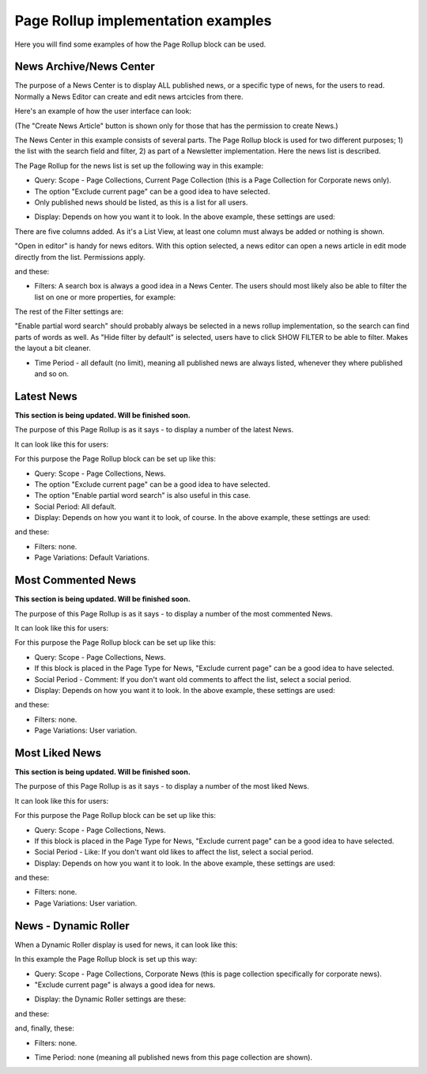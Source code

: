 Page Rollup implementation examples
==============================================

Here you will find some examples of how the Page Rollup block can be used.

News Archive/News Center
--------------------------
The purpose of a News Center is to display ALL published news, or a specific type of news, for the users to read. Normally a News Editor can create and edit news artcicles from there. 

Here's an example of how the user interface can look:

.. image:: page-rollup-example-news-center-610.png

(The "Create News Article" button is shown only for those that has the permission to create News.)

The News Center in this example consists of several parts. The Page Rollup block is used for two different purposes; 1) the list with the search field and filter, 2) as part of a Newsletter implementation. Here the news list is described.

.. image:: page-rollup-example-news-center-610-rollup.png

The Page Rollup for the news list is set up the following way in this example:

+ Query: Scope - Page Collections, Current Page Collection (this is a Page Collection for Corporate news only).
+ The option "Exclude current page" can be a good idea to have selected. 
+ Only published news should be listed, as this is a list for all users.

.. image:: news-example-quesry.png

+ Display: Depends on how you want it to look. In the above example, these settings are used:

.. image:: news-aexample-display.png

There are five columns added. As it's a List View, at least one column must always be added or nothing is shown.

"Open in editor" is handy for news editors. With this option selected, a news editor can open a news article in edit mode directly from the list. Permissions apply.

and these:

.. image:: news-aexample-display-2.png

+ Filters: A search box is always a good idea in a News Center. The users should most likely also be able to filter the list on one or more properties, for example:

.. image:: news-example-filters.png

The rest of the Filter settings are:

.. image:: news-example-filters-2.png

"Enable partial word search" should probably always be selected in a news rollup implementation, so the search can find parts of words as well. As "Hide filter by default" is selected, users have to click SHOW FILTER to be able to filter. Makes the layout a bit cleaner.

+ Time Period - all default (no limit), meaning all published news are always listed, whenever they where published and so on.

.. image:: news-example-timeperiod.png

Latest News
-------------
**This section is being updated. Will be finished soon.**

The purpose of this Page Rollup is as it says - to display a number of the latest News.

It can look like this for users:

.. image:: page-rollup-latest-news-example-new.png

For this purpose the Page Rollup block can be set up like this:

+ Query: Scope - Page Collections, News.
+ The option "Exclude current page" can be a good idea to have selected. 
+ The option "Enable partial word search" is also useful in this case.
+ Social Period: All default.
+ Display: Depends on how you want it to look, of course. In the above example, these settings are used:

.. image:: latest-news-example-1new.png

and these:

.. image:: latest-news-example-2new.png

+ Filters: none.
+ Page Variations: Default Variations.

Most Commented News
----------------------
**This section is being updated. Will be finished soon.**

The purpose of this Page Rollup is as it says - to display a number of the most commented News.

It can look like this for users:

.. image:: page-rollup-example-most-commented-news.png

For this purpose the Page Rollup block can be set up like this:

+ Query: Scope - Page Collections, News.
+ If this block is placed in the Page Type for News, "Exclude current page" can be a good idea to have selected. 
+ Social Period - Comment: If you don't want old comments to affect the list, select a social period.
+ Display: Depends on how you want it to look. In the above example, these settings are used:

.. image:: most-commented-example-1new.png

and these:

.. image:: most-commented-example-2-new.png

+ Filters: none.
+ Page Variations: User variation.

Most Liked News
-----------------
**This section is being updated. Will be finished soon.**

The purpose of this Page Rollup is as it says - to display a number of the most liked News.

It can look like this for users:

.. image:: page-rollup-most-liked-news-example.png

For this purpose the Page Rollup block can be set up like this:

+ Query: Scope - Page Collections, News.
+ If this block is placed in the Page Type for News, "Exclude current page" can be a good idea to have selected. 
+ Social Period - Like: If you don't want old likes to affect the list, select a social period.
+ Display: Depends on how you want it to look. In the above example, these settings are used:

.. image:: most-liked-example-1new.png

and these:

.. image:: most-liked-example-2new.png

+ Filters: none.
+ Page Variations: User variation.

News - Dynamic Roller
------------------------
When a Dynamic Roller display is used for news, it can look like this:

.. image:: dynamic-roller-example-new2.png

In this example the Page Rollup block is set up this way:

+ Query: Scope - Page Collections, Corporate News (this is page collection specifically for corporate news).
+ "Exclude current page" is always a good idea for news. 

.. image:: dynamic-roller-example-query.png

+ Display: the Dynamic Roller settings are these:

.. image:: dynamic-roller-display-1.png

and these:

.. image:: dynamic-roller-displpay-2.png

and, finally, these:

.. image:: dynamic-roller-displpay-3.png

+ Filters: none.

.. image:: dynamic-roller-filter.png

+ Time Period: none (meaning all published news from this page collection are shown).

.. image:: dynamic-roller-timeperdiod.png

